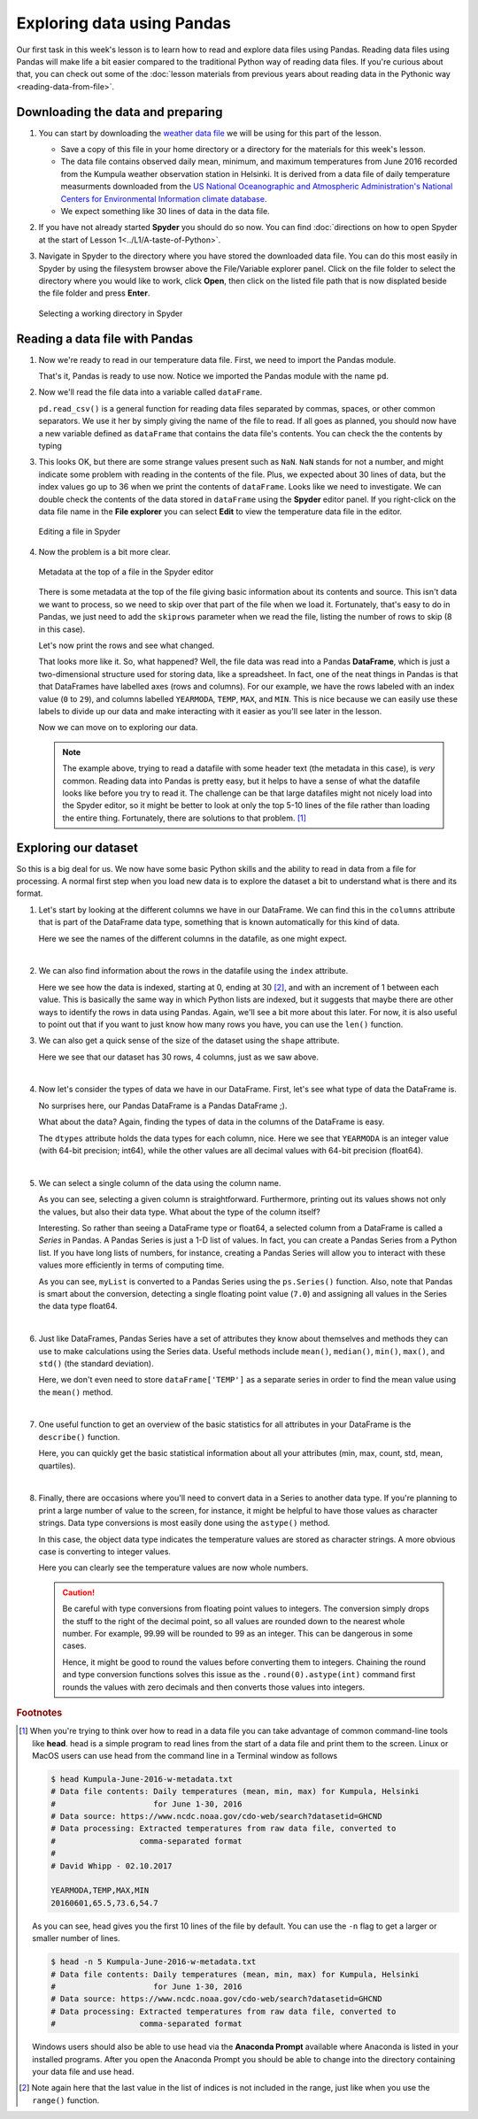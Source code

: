 Exploring data using Pandas
===========================

Our first task in this week's lesson is to learn how to read and explore data files using Pandas.
Reading data files using Pandas will make life a bit easier compared to the traditional Python way of reading data files.
If you're curious about that, you can check out some of the :doc:`lesson materials from previous years about reading data in the Pythonic way <reading-data-from-file>`.

Downloading the data and preparing
----------------------------------

1. You can start by downloading the `weather data file <../../../../data/L5/Kumpula-June-2016-w-metadata.txt>`__ we will be using for this part of the lesson.

   - Save a copy of this file in your home directory or a directory for the materials for this week's lesson.

   - The data file contains observed daily mean, minimum, and maximum temperatures from June 2016 recorded from the Kumpula weather observation station in Helsinki.
     It is derived from a data file of daily temperature measurments downloaded from the `US National Oceanographic and Atmospheric Administration's National Centers for Environmental Information climate database <https://www.ncdc.noaa.gov/cdo-web/>`__.

   - We expect something like 30 lines of data in the data file.

2. If you have not already started **Spyder** you should do so now.
   You can find :doc:`directions on how to open Spyder at the start of Lesson 1<../L1/A-taste-of-Python>`.

3. Navigate in Spyder to the directory where you have stored the downloaded data file.
   You can do this most easily in Spyder by using the filesystem browser above the File/Variable explorer panel.
   Click on the file folder to select the directory where you would like to work, click **Open**, then click on the listed file path that is now displated beside the file folder and press **Enter**.

   .. figure:: img/Spyder-wd.png
    :width: 600px
    :align: center
    :alt: Selecting a working directory in Spyder

    Selecting a working directory in Spyder

Reading a data file with Pandas
-------------------------------

1. Now we're ready to read in our temperature data file.
   First, we need to import the Pandas module.

   .. ipython:: python

    import pandas as pd

   That's it, Pandas is ready to use now.
   Notice we imported the Pandas module with the name ``pd``.

2. Now we'll read the file data into a variable called ``dataFrame``.

   .. ipython:: python
     :suppress:

       import os
       fp = os.path.join(os.path.abspath('data'), 'L5', "Kumpula-June-2016-w-metadata.txt")
       dataFrame = pd.read_csv(fp)


   .. ipython:: python
     :verbatim:
    
      dataFrame = pd.read_csv('Kumpula-June-2016-w-metadata.txt')

   ``pd.read_csv()`` is a general function for reading data files separated by commas, spaces, or other common separators.
   We use it her by simply giving the name of the file to read.
   If all goes as planned, you should now have a new variable defined as ``dataFrame`` that contains the data file's contents.
   You can check the the contents by typing

   .. ipython:: python

      print(dataFrame)

3. This looks OK, but there are some strange values present such as ``NaN``.
   ``NaN`` stands for not a number, and might indicate some problem with reading in the contents of the file.
   Plus, we expected about 30 lines of data, but the index values go up to 36 when we print the contents of ``dataFrame``.
   Looks like we need to investigate.
   We can double check the contents of the data stored in ``dataFrame`` using the **Spyder** editor panel.
   If you right-click on the data file name in the **File explorer** you can select **Edit** to view the temperature data file in the editor.

   .. figure:: img/Spyder-edit.png
    :width: 600px
    :align: center
    :alt: Editing a file in Spyder

    Editing a file in Spyder

4. Now the problem is a bit more clear.

   .. figure:: img/Spyder-metadata.png
    :width: 600px
    :align: center
    :alt: Metadata at the top of a file in the Spyder editor

    Metadata at the top of a file in the Spyder editor

   There is some metadata at the top of the file giving basic information about its contents and source.
   This isn't data we want to process, so we need to skip over that part of the file when we load it.
   Fortunately, that's easy to do in Pandas, we just need to add the ``skiprows`` parameter when we read the file, listing the number of rows to skip (8 in this case).

   .. ipython:: python
     :suppress:

       dataFrame = pd.read_csv(fp, skiprows=8)

   .. ipython:: python
     :verbatim:
     
      dataFrame = pd.read_csv('Kumpula-June-2016-w-metadata.txt', skiprows=8)

   Let's now print the rows and see what changed.

   .. ipython:: python

      print(dataFrame)

   That looks more like it.
   So, what happened?
   Well, the file data was read into a Pandas **DataFrame**, which is just a two-dimensional structure used for storing data, like a spreadsheet.
   In fact, one of the neat things in Pandas is that that DataFrames have labelled axes (rows and columns).
   For our example, we have the rows labeled with an index value (``0`` to ``29``), and columns labelled ``YEARMODA``, ``TEMP``, ``MAX``, and ``MIN``.
   This is nice because we can easily use these labels to divide up our data and make interacting with it easier as you'll see later in the lesson.
   
   Now we can move on to exploring our data.

   .. note::

    The example above, trying to read a datafile with some header text (the metadata in this case), is *very* common.
    Reading data into Pandas is pretty easy, but it helps to have a sense of what the datafile looks like before you try to read it.
    The challenge can be that large datafiles might not nicely load into the Spyder editor, so it might be better to look at only the top 5-10 lines of the file rather than loading the entire thing.
    Fortunately, there are solutions to that problem. [#f1]_

Exploring our dataset
---------------------

So this is a big deal for us.
We now have some basic Python skills and the ability to read in data from a file for processing.
A normal first step when you load new data is to explore the dataset a bit to understand what is there and its format.

1. Let's start by looking at the different columns we have in our DataFrame.
   We can find this in the ``columns``  attribute that is part of the DataFrame data type, something that is known automatically for this kind of data.

   .. ipython:: python

    print(dataFrame.columns)

   Here we see the names of the different columns in the datafile, as one might expect.
|

2. We can also find information about the rows in the datafile using the ``index`` attribute.

   .. ipython:: python

    print(dataFrame.index)

   Here we see how the data is indexed, starting at 0, ending at 30 [#f2]_, and with an increment of 1 between each value.
   This is basically the same way in which Python lists are indexed, but it suggests that maybe there are other ways to identify the rows in data using Pandas.
   Again, we'll see a bit more about this later.
   For now, it is also useful to point out that if you want to just know how many rows you have, you can use the ``len()`` function.

   .. ipython:: python

    print(len(dataFrame.index))

3. We can also get a quick sense of the size of the dataset using the ``shape`` attribute.

   .. ipython:: python

    print(dataFrame.shape)

   Here we see that our dataset has 30 rows, 4 columns, just as we saw above.
|
4. Now let's consider the types of data we have in our DataFrame.
   First, let's see what type of data the DataFrame is.

   .. ipython:: python

    type(dataFrame)

   No surprises here, our Pandas DataFrame is a Pandas DataFrame ;).

   What about the data?
   Again, finding the types of data in the columns of the DataFrame is easy.

   .. ipython:: python

     print(dataFrame.dtypes)
    
   The ``dtypes`` attribute holds the data types for each column, nice.
   Here we see that ``YEARMODA`` is an integer value (with 64-bit precision; int64), while the other values are all decimal values with 64-bit precision (float64).
|
5. We can select a single column of the data using the column name.

   .. ipython:: python

     print(dataFrame['TEMP'])

   As you can see, selecting a given column is straightforward.
   Furthermore, printing out its values shows not only the values, but also their data type.
   What about the type of the column itself?

   .. ipython:: python

     type(dataFrame['TEMP'])

   Interesting.
   So rather than seeing a DataFrame type or float64, a selected column from a DataFrame is called a *Series* in Pandas.
   A Pandas Series is just a 1-D list of values.
   In fact, you can create a Pandas Series from a Python list.
   If you have long lists of numbers, for instance, creating a Pandas Series will allow you to interact with these values more efficiently in terms of computing time.

   .. ipython:: python

    myList = [1, 2, 3, 4, 5, 6, 7.0]
    mySeries = pd.Series(myList)
    print(mySeries)

   As you can see, ``myList`` is converted to a Pandas Series using the ``ps.Series()`` function.
   Also, note that Pandas is smart about the conversion, detecting a single floating point value (``7.0``) and assigning all values in the Series the data type float64.
|
6. Just like DataFrames, Pandas Series have a set of attributes they know about themselves and methods they can use to make calculations using the Series data.
   Useful methods include ``mean()``, ``median()``, ``min()``, ``max()``, and ``std()`` (the standard deviation).

   .. ipython:: python

    dataFrame['TEMP'].mean()

   Here, we don't even need to store ``dataFrame['TEMP']`` as a separate series in order to find the mean value using the ``mean()`` method.
|
7. One useful function to get an overview of the basic statistics for all attributes in your DataFrame is the ``describe()`` function.

   .. ipython:: python

    dataFrame.describe()

   Here, you can quickly get the basic statistical information about all your attributes (min, max, count, std, mean, quartiles).
|
8. Finally, there are occasions where you'll need to convert data in a Series to another data type.
   If you're planning to print a large number of value to the screen, for instance, it might be helpful to have those values as character strings.
   Data type conversions is most easily done using the ``astype()`` method.

   .. ipython:: python
    
    print(dataFrame['TEMP'].astype(str))

   In this case, the object data type indicates the temperature values are stored as character strings.
   A more obvious case is converting to integer values.

   .. ipython:: python

    print(dataFrame['TEMP'].astype(int))

   Here you can clearly see the temperature values are now whole numbers.

   .. caution::

    Be careful with type conversions from floating point values to integers.
    The conversion simply drops the stuff to the right of the decimal point, so all values are rounded down to the nearest whole number.
    For example, 99.99 will be rounded to 99 as an integer.
    This can be dangerous in some cases.

    Hence, it might be good to round the values before converting them to integers.
    Chaining the round and type conversion functions solves this issue as the ``.round(0).astype(int)`` command first rounds the values with zero decimals and then converts those values into integers.

.. rubric:: Footnotes

.. [#f1] When you're trying to think over how to read in a data file you can take advantage of common command-line tools like **head**.
         head is a simple program to read lines from the start of a data file and print them to the screen.
         Linux or MacOS users can use head from the command line in a Terminal window as follows

         .. code:: bash

            $ head Kumpula-June-2016-w-metadata.txt
            # Data file contents: Daily temperatures (mean, min, max) for Kumpula, Helsinki
            #                     for June 1-30, 2016
            # Data source: https://www.ncdc.noaa.gov/cdo-web/search?datasetid=GHCND
            # Data processing: Extracted temperatures from raw data file, converted to
            #                  comma-separated format
            #
            # David Whipp - 02.10.2017

            YEARMODA,TEMP,MAX,MIN
            20160601,65.5,73.6,54.7

         As you can see, head gives you the first 10 lines of the file by default.
         You can use the ``-n`` flag to get a larger or smaller number of lines.

         .. code:: bash
        
            $ head -n 5 Kumpula-June-2016-w-metadata.txt
            # Data file contents: Daily temperatures (mean, min, max) for Kumpula, Helsinki
            #                     for June 1-30, 2016
            # Data source: https://www.ncdc.noaa.gov/cdo-web/search?datasetid=GHCND
            # Data processing: Extracted temperatures from raw data file, converted to
            #                  comma-separated format
            
         Windows users should also be able to use head via the **Anaconda Prompt** available where Anaconda is listed in your installed programs.
         After you open the Anaconda Prompt you should be able to change into the directory containing your data file and use head.

.. [#f2] Note again here that the last value in the list of indices is not included in the range, just like when you use the ``range()`` function.